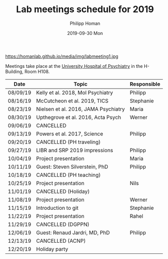 #+TITLE:       Lab meetings schedule for 2019
#+AUTHOR:      Philipp Homan
#+EMAIL:       philipp.homan@bli.uzh.ch
#+DATE:        2019-09-30 Mon
#+URI:         /blog/%y/%m/%d/lab-meetings-schedule
#+KEYWORDS:    lab, meeting, journal club, seminar
#+TAGS:        lab, meeting, journal club, seminar
#+LANGUAGE:    en
#+OPTIONS:     H:3 num:nil toc:nil \n:nil ::t |:t ^:nil -:nil f:t *:t <:t
#+DESCRIPTION: Tentative schedule for the lab meetings in 2019
#+AVATAR:      https://homanlab.github.io/media/img/labmeeting1.jpg

#+ATTR_HTML: width 200px
https://homanlab.github.io/media/img/labmeeting1.jpg

Meetings take place at the [[https://www.pukzh.ch][University Hospital of Psychiatry]] in the
H-Building, Room H108.    

| Date     | Topic                                | Responsible |
|----------+--------------------------------------+-------------|
| 08/09/19 | Kelly et al. 2018, Mol Psychiatry    | Philipp     |
| 08/16/19 | McCutcheon et al. 2019, TICS         | Stephanie   |
| 08/23/19 | Nielsen et al. 2016, JAMA Psychiatry | Maria       |
| 08/30/19 | Upthegrove et al. 2016, Acta Psych   | Werner      |
| 09/06/19 | CANCELLED                            |             |
| 09/13/19 | Powers et al. 2017, Science          | Philipp     |
| 09/20/19 | CANCELLED (PH traveling)             |             |
| 09/27/19 | LIBR and SRP 2019 impressions        | Philipp     |
| 10/04/19 | Project presentation                 | Maria       |
| 10/11/19 | Guest: Steven Silverstein, PhD       | Philipp     |
| 10/18/19 | CANCELLED (PH teaching)              |             |
| 10/25/19 | Project presentation                 | Nils        |
| 11/01/19 | CANCELLED (Holiday)                  |             |
| 11/08/19 | Project presentation                 | Werner      |
| 11/15/19 | Introduction to git                  | Stephanie   |
| 11/22/19 | Project presentation                 | Rahel       |
| 11/29/19 | CANCELLED (DGPPN)                    |             |
| 12/06/19 | Guest: Renaud Jardri, MD, PhD        | Philipp     |
| 12/13/19 | CANCELLED (ACNP)                     |             |
| 12/20/19 | Holiday party                        |             |
